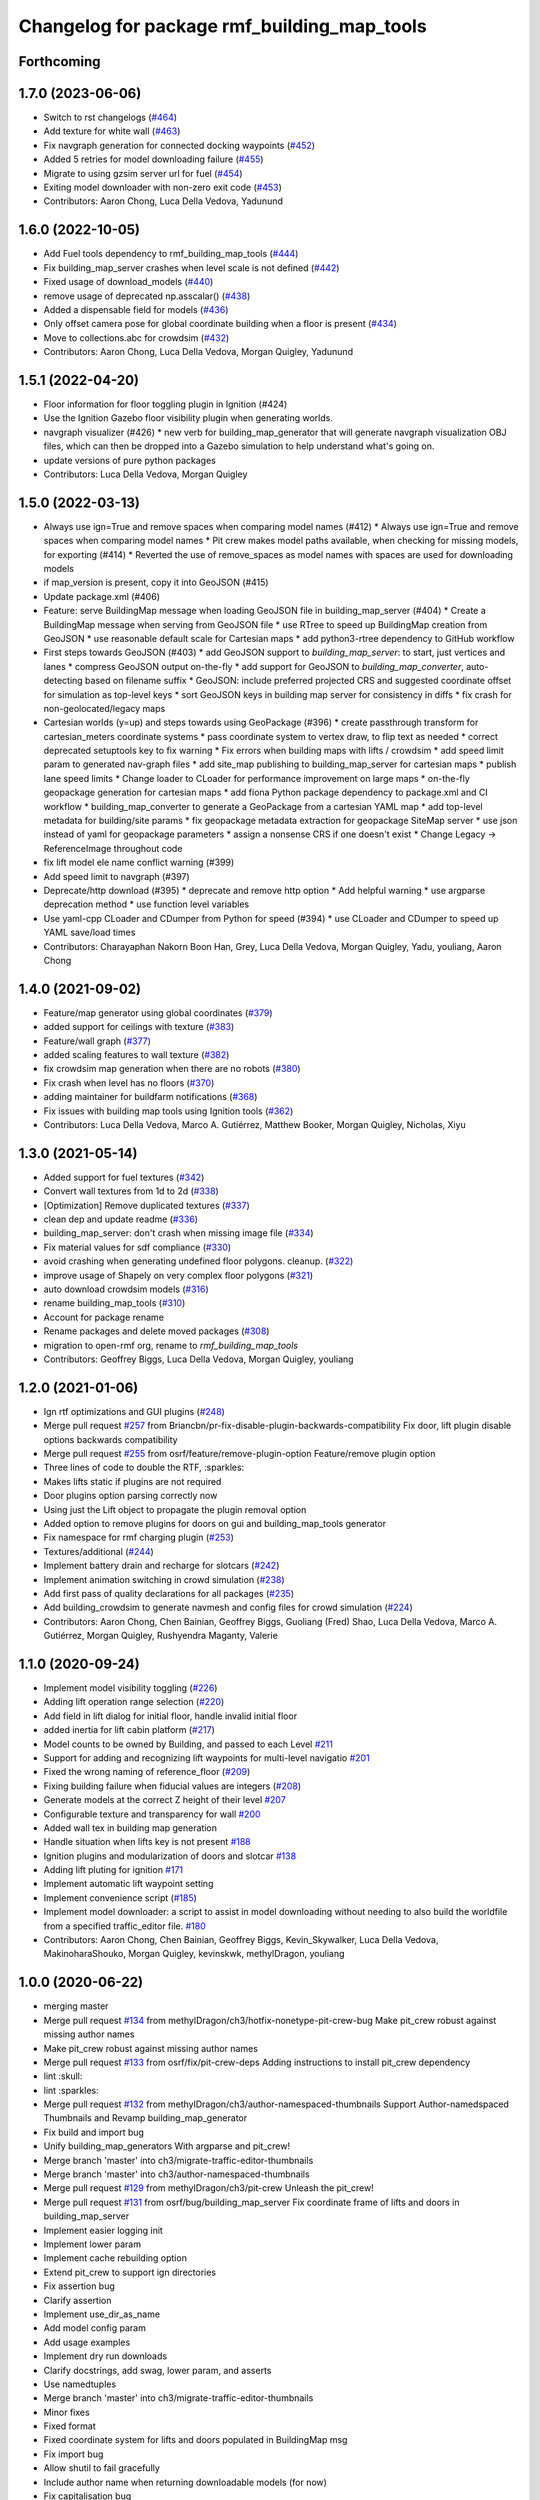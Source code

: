 ^^^^^^^^^^^^^^^^^^^^^^^^^^^^^^^^^^^^^^^^^^^^^^^
Changelog for package rmf\_building\_map\_tools
^^^^^^^^^^^^^^^^^^^^^^^^^^^^^^^^^^^^^^^^^^^^^^^

Forthcoming
-----------

1.7.0 (2023-06-06)
------------------
* Switch to rst changelogs (`#464 <https://github.com/open-rmf/rmf_traffic_editor/pull/464>`_)
* Add texture for white wall (`#463 <https://github.com/open-rmf/rmf_traffic_editor/pull/463>`_)
* Fix navgraph generation for connected docking waypoints (`#452 <https://github.com/open-rmf/rmf_traffic_editor/pull/452>`_)
* Added 5 retries for model downloading failure (`#455 <https://github.com/open-rmf/rmf_traffic_editor/pull/455>`_)
* Migrate to using gzsim server url for fuel (`#454 <https://github.com/open-rmf/rmf_traffic_editor/pull/454>`_)
* Exiting model downloader with non-zero exit code (`#453 <https://github.com/open-rmf/rmf_traffic_editor/pull/453>`_)
* Contributors: Aaron Chong, Luca Della Vedova, Yadunund

1.6.0 (2022-10-05)
------------------
* Add Fuel tools dependency to rmf_building_map_tools (`#444 <https://github.com/open-rmf/rmf_traffic_editor/pull/444>`_)
* Fix building_map_server crashes when level scale is not defined (`#442 <https://github.com/open-rmf/rmf_traffic_editor/pull/442>`_)
* Fixed usage of download\_models (`#440 <https://github.com/open-rmf/rmf_traffic_editor/pull/440>`_)
* remove usage of deprecated np.asscalar() (`#438 <https://github.com/open-rmf/rmf_traffic_editor/pull/438>`_)
* Added a dispensable field for models (`#436 <https://github.com/open-rmf/rmf_traffic_editor/pull/436>`_)
* Only offset camera pose for global coordinate building when a floor is present (`#434 <https://github.com/open-rmf/rmf_traffic_editor/pull/434>`_)
* Move to collections.abc for crowdsim (`#432 <https://github.com/open-rmf/rmf_traffic_editor/pull/432>`_)
* Contributors: Aaron Chong, Luca Della Vedova, Morgan Quigley, Yadunund

1.5.1 (2022-04-20)
------------------
* Floor information for floor toggling plugin in Ignition (#424)
* Use the Ignition Gazebo floor visibility plugin when generating worlds.
* navgraph visualizer (#426)
  * new verb for building_map_generator that will generate navgraph visualization OBJ files, which can then be dropped into a Gazebo simulation to help understand what's going on.
* update versions of pure python packages
* Contributors: Luca Della Vedova, Morgan Quigley

1.5.0 (2022-03-13)
------------------
* Always use ign=True and remove spaces when comparing model names (#412)
  * Always use ign=True and remove spaces when comparing model names
  * Pit crew makes model paths available, when checking for missing models, for exporting (#414)
  * Reverted the use of remove_spaces as model names with spaces are used for downloading models
* if map_version is present, copy it into GeoJSON (#415)
* Update package.xml (#406)
* Feature: serve BuildingMap message when loading GeoJSON file in building_map_server (#404)
  * Create a BuildingMap message when serving from GeoJSON file
  * use RTree to speed up BuildingMap creation from GeoJSON
  * use reasonable default scale for Cartesian maps
  * add python3-rtree dependency to GitHub workflow
* First steps towards GeoJSON (#403)
  * add GeoJSON support to `building_map_server`: to start, just vertices and lanes
  * compress GeoJSON output on-the-fly
  * add support for GeoJSON to `building_map_converter`, auto-detecting based on filename suffix
  * GeoJSON: include preferred projected CRS and suggested coordinate offset for simulation as top-level keys
  * sort GeoJSON keys in building map server for consistency in diffs
  * fix crash for non-geolocated/legacy maps
* Cartesian worlds (y=up) and steps towards using GeoPackage (#396)
  * create passthrough transform for cartesian_meters coordinate systems
  * pass coordinate system to vertex draw, to flip text as needed
  * correct deprecated setuptools key to fix warning
  * Fix errors when building maps with lifts / crowdsim
  * add speed limit param to generated nav-graph files
  * add site_map publishing to building_map_server for cartesian maps
  * publish lane speed limits
  * Change loader to CLoader for performance improvement on large maps
  * on-the-fly geopackage generation for cartesian maps
  * add fiona Python package dependency to package.xml and CI workflow
  * building_map_converter to generate a GeoPackage from a cartesian YAML map
  * add top-level metadata for building/site params
  * fix geopackage metadata extraction for geopackage SiteMap server
  * use json instead of yaml for geopackage parameters
  * assign a nonsense CRS if one doesn't exist
  * Change Legacy -> ReferenceImage throughout code
* fix lift model ele name conflict warning (#399)
* Add speed limit to navgraph (#397)
* Deprecate/http download (#395)
  * deprecate and remove http option
  * Add helpful warning
  * use argparse deprecation method
  * use function level variables
* Use yaml-cpp CLoader and CDumper from Python for speed (#394)
  * use CLoader and CDumper to speed up YAML save/load times
* Contributors: Charayaphan Nakorn Boon Han, Grey, Luca Della Vedova, Morgan Quigley, Yadu, youliang, Aaron Chong

1.4.0 (2021-09-02)
------------------
* Feature/map generator using global coordinates (`#379 <https://github.com/open-rmf/rmf_traffic_editor/pull/379>`_)
* added support for ceilings with texture (`#383 <https://github.com/open-rmf/rmf_traffic_editor/pull/383>`_)
* Feature/wall graph (`#377 <https://github.com/open-rmf/rmf_traffic_editor/pull/377>`_)
* added scaling features to wall texture (`#382 <https://github.com/open-rmf/rmf_traffic_editor/pull/382>`_)
* fix crowdsim map generation when there are no robots (`#380 <https://github.com/open-rmf/rmf_traffic_editor/pull/380>`_)
* Fix crash when level has no floors (`#370 <https://github.com/open-rmf/rmf_traffic_editor/pull/370>`_)
* adding maintainer for buildfarm notifications (`#368 <https://github.com/open-rmf/rmf_traffic_editor/pull/368>`_)
* Fix issues with building map tools using Ignition tools (`#362 <https://github.com/open-rmf/rmf_traffic_editor/pull/362>`_)
* Contributors: Luca Della Vedova, Marco A. Gutiérrez, Matthew Booker, Morgan Quigley, Nicholas, Xiyu

1.3.0 (2021-05-14)
------------------
* Added support for fuel textures (`#342 <https://github.com/open-rmf/rmf_traffic_editor/pull/342>`_)
* Convert wall textures from 1d to 2d (`#338 <https://github.com/open-rmf/rmf_traffic_editor/pull/338>`_)
* [Optimization] Remove duplicated textures (`#337 <https://github.com/open-rmf/rmf_traffic_editor/pull/337>`_)
* clean dep and update readme (`#336 <https://github.com/open-rmf/rmf_traffic_editor/pull/336>`_)
* building_map_server: don't crash when missing image file (`#334 <https://github.com/open-rmf/rmf_traffic_editor/pull/334>`_)
* Fix material values for sdf compliance (`#330 <https://github.com/open-rmf/rmf_traffic_editor/pull/330>`_)
* avoid crashing when generating undefined floor polygons. cleanup. (`#322 <https://github.com/open-rmf/rmf_traffic_editor/pull/322>`_)
* improve usage of Shapely on very complex floor polygons (`#321 <https://github.com/open-rmf/rmf_traffic_editor/pull/321>`_)
* auto download crowdsim models (`#316 <https://github.com/open-rmf/rmf_traffic_editor/pull/316>`_)
* rename building_map_tools (`#310 <https://github.com/open-rmf/rmf_traffic_editor/pull/310>`_)
* Account for package rename
* Rename packages and delete moved packages (`#308 <https://github.com/open-rmf/rmf_traffic_editor/pull/308>`_)
* migration to open-rmf org, rename to `rmf_building_map_tools`
* Contributors: Geoffrey Biggs, Luca Della Vedova, Morgan Quigley, youliang


1.2.0 (2021-01-06)
------------------
* Ign rtf optimizations and GUI plugins (`#248 <https://github.com/osrf/traffic_editor/pull/248>`_)
* Merge pull request `#257 <https://github.com/osrf/traffic_editor/pull/257>`_ from Briancbn/pr-fix-disable-plugin-backwards-compatibility
  Fix door, lift plugin disable options backwards compatibility
* Merge pull request `#255 <https://github.com/osrf/traffic_editor/pull/255>`_ from osrf/feature/remove-plugin-option
  Feature/remove plugin option
* Three lines of code to double the RTF, :sparkles:
* Makes lifts static if plugins are not required
* Door plugins option parsing correctly now
* Using just the Lift object to propagate the plugin removal option
* Added option to remove plugins for doors on gui and building_map_tools generator
* Fix namespace for rmf charging plugin (`#253 <https://github.com/osrf/traffic_editor/pull/253>`_)
* Textures/additional (`#244 <https://github.com/osrf/traffic_editor/pull/244>`_)
* Implement battery drain and recharge for slotcars (`#242 <https://github.com/osrf/traffic_editor/pull/242>`_)
* Implement animation switching in crowd simulation (`#238 <https://github.com/osrf/traffic_editor/pull/238>`_)
* Add first pass of quality declarations for all packages (`#235 <https://github.com/osrf/traffic_editor/pull/235>`_)
* Add building_crowdsim to generate navmesh and config files for crowd simulation (`#224 <https://github.com/osrf/traffic_editor/pull/224>`_)
* Contributors: Aaron Chong, Chen Bainian, Geoffrey Biggs, Guoliang (Fred) Shao, Luca Della Vedova, Marco A. Gutiérrez, Morgan Quigley, Rushyendra Maganty, Valerie


1.1.0 (2020-09-24)
------------------
* Implement model visibility toggling (`#226 <https://github.com/osrf/traffic_editor/pull/226>`_)
* Adding lift operation range selection (`#220 <https://github.com/osrf/traffic_editor/pull/220>`_)
* Add field in lift dialog for initial floor, handle invalid initial floor
* added inertia for lift cabin platform (`#217 <https://github.com/osrf/traffic_editor/pull/217>`_)
* Model counts to be owned by Building, and passed to each Level `#211 <https://github.com/osrf/traffic_editor/pull/211>`_
* Support for adding and recognizing lift waypoints for multi-level navigatio `#201 <https://github.com/osrf/traffic_editor/pull/201>`_
* Fixed the wrong naming of reference_floor (`#209 <https://github.com/osrf/traffic_editor/pull/209>`_)
* Fixing building failure when fiducial values are integers (`#208 <https://github.com/osrf/traffic_editor/pull/208>`_)
* Generate models at the correct Z height of their level `#207 <https://github.com/osrf/traffic_editor/pull/207>`_
* Configurable texture and transparency for wall `#200 <https://github.com/osrf/traffic_editor/pull/200>`_
* Added wall tex in building map generation
* Handle situation when lifts key is not present `#188 <https://github.com/osrf/traffic_editor/pull/188>`_
* Ignition plugins and modularization of doors and slotcar `#138 <https://github.com/osrf/traffic_editor/pull/138>`_
* Adding lift pluting for ignition `#171 <https://github.com/osrf/traffic_editor/pull/171>`_
* Implement automatic lift waypoint setting
* Implement convenience script (`#185 <https://github.com/osrf/traffic_editor/pull/185>`_)
* Implement model downloader: a script to assist in model downloading without needing to also build the worldfile from a specified traffic_editor file. `#180 <https://github.com/osrf/traffic_editor/pull/180>`_
* Contributors: Aaron Chong, Chen Bainian, Geoffrey Biggs, Kevin_Skywalker, Luca Della Vedova, MakinoharaShouko, Morgan Quigley, kevinskwk, methylDragon, youliang

1.0.0 (2020-06-22)
------------------
* merging master
* Merge pull request `#134 <https://github.com/osrf/traffic_editor/pull/134>`_ from methylDragon/ch3/hotfix-nonetype-pit-crew-bug
  Make pit_crew robust against missing author names
* Make pit_crew robust against missing author names
* Merge pull request `#133 <https://github.com/osrf/traffic_editor/pull/133>`_ from osrf/fix/pit-crew-deps
  Adding instructions to install pit_crew dependency
* lint :skull:
* lint :sparkles:
* Merge pull request `#132 <https://github.com/osrf/traffic_editor/pull/132>`_ from methylDragon/ch3/author-namespaced-thumbnails
  Support Author-namedspaced Thumbnails and Revamp building_map_generator
* Fix build and import bug
* Unify building_map_generators
  With argparse and pit_crew!
* Merge branch 'master' into ch3/migrate-traffic-editor-thumbnails
* Merge branch 'master' into ch3/author-namespaced-thumbnails
* Merge pull request `#129 <https://github.com/osrf/traffic_editor/pull/129>`_ from methylDragon/ch3/pit-crew
  Unleash the pit_crew!
* Merge pull request `#131 <https://github.com/osrf/traffic_editor/pull/131>`_ from osrf/bug/building_map_server
  Fix coordinate frame of lifts and doors in building_map_server
* Implement easier logging init
* Implement lower param
* Implement cache rebuilding option
* Extend pit_crew to support ign directories
* Fix assertion bug
* Clarify assertion
* Implement use_dir_as_name
* Add model config param
* Add usage examples
* Implement dry run downloads
* Clarify docstrings, add swag, lower param, and asserts
* Use namedtuples
* Merge branch 'master' into ch3/migrate-traffic-editor-thumbnails
* Minor fixes
* Fixed format
* Fixed coordinate system for lifts and doors populated in BuildingMap msg
* Fix import bug
* Allow shutil to fail gracefully
* Include author name when returning downloadable models (for now)
* Fix capitalisation bug
* Refine logger formatting
* Fix set bug
* Implement input sanitisation
* Clarify log strings
* Fix import bug
* Reorder __all_\_ for parity with code
* Neaten description
* Unleash the pit_crew!
* Merge pull request `#127 <https://github.com/osrf/traffic_editor/pull/127>`_ from osrf/fix/door_elevation
  Fix/door elevation
* Fixed code style
* Fixed elevation of doors and floors in simulation
* Merge pull request `#122 <https://github.com/osrf/traffic_editor/pull/122>`_ from osrf/fix/building_map_server
  Fix/building map server
* Motion range of doors specified in radians
* Vertices of lift doors populated
* Format fixes
* Lift skeleton
* Lift skeleton
* Fixed format
* doors populated in map server
* Merge pull request `#118 <https://github.com/osrf/traffic_editor/pull/118>`_ from osrf/feature/teleport-dispenser
  Feature/teleport dispenser
* append number to model names only if not unique
* Merge remote-tracking branch 'origin' into external_traffic_map_files
* bugfix in hole generator in building_map_tools
* Merge pull request `#100 <https://github.com/osrf/traffic_editor/pull/100>`_ from osrf/double_swing_doors_directions
  branch on double swing door direction for sim generation
* Merge pull request `#98 <https://github.com/osrf/traffic_editor/pull/98>`_ from osrf/camera_pose
  Add computed camera pose to ignition
* branch on double swing door direction for sim generation
* Add computed camera pose to ignition, add it to gazebo template
* Merge pull request `#96 <https://github.com/osrf/traffic_editor/pull/96>`_ from osrf/fix_normals_in_wall_meshes
  hopefully fix norm and texture indexing in wall obj files
* Merge pull request `#97 <https://github.com/osrf/traffic_editor/pull/97>`_ from osrf/fix/double-swing-door-direction
  corrected simulation double swing door direction
* corrected simulation double swing door direction
* pycodestyle
* hopefully fix norm and texture indexing in wall obj files
* Merge pull request `#94 <https://github.com/osrf/traffic_editor/pull/94>`_ from osrf/static_parameter_for_models
  Static parameter for models
  Tested manually on a few worlds, looks OK
* parse model static attribute and apply during SDF generation
* Merge pull request `#92 <https://github.com/osrf/traffic_editor/pull/92>`_ from osrf/add_shapely_dep
  Add dependency to python-shapely in package.xml
* Merge pull request `#93 <https://github.com/osrf/traffic_editor/pull/93>`_ from osrf/fix_server_scale
  Fix server to latest changes in level transform
* Fix server to latest changes in level transform
* Add dependency to python-shapely in package.xml
* Merge pull request `#91 <https://github.com/osrf/traffic_editor/pull/91>`_ from osrf/calculate_floorplan_drawing_rotations
  Calculate floorplan drawing rotations
* pycodestyle fix
* finish propagating transform changes through
* finish estimating fiducial alignments, including rotation
* WIP dealing with buildings with some rotated floorplans
* Merge pull request `#90 <https://github.com/osrf/traffic_editor/pull/90>`_ from osrf/feature/single-doors
  Feature/single doors
* added flip motion direction for swing doors
* WIP open/close positions flipped at -90 and -1
* Merge branch 'master' into feature/single-doors
* single door types work, WIP get the gazebo plugins synced up for door.cpp
* Merge pull request `#89 <https://github.com/osrf/traffic_editor/pull/89>`_ from osrf/add_gazebo_plugins
  add gazebo plugins used by building_map_tools generators
* add gazebo plugins used by building_map_tools generators
* WIP fixing direction, angle of opening
* parsing hinged and sliding single doors
* handle parsing of single doors
* Merge pull request `#86 <https://github.com/osrf/traffic_editor/pull/86>`_ from osrf/fix/missing-fiducials-tag
  check if key in dict first
* lint :skull:
* check if key in dict first
* bugfix: somewhat more robust yaml parsing
* don't generate wall mesh tags if there aren't any walls
* Merge pull request `#85 <https://github.com/osrf/traffic_editor/pull/85>`_ from osrf/toggle_floors_gui_plugin
  generate params for toggle-floor GUI plugin
* generate params for toggle-floor GUI plugin
* Merge pull request `#84 <https://github.com/osrf/traffic_editor/pull/84>`_ from osrf/fix_doors
  fix wall collision bitmask and door scaling issues
* fix wall collision bitmask and door scaling issues
* Merge pull request `#83 <https://github.com/osrf/traffic_editor/pull/83>`_ from osrf/ignition_generator
  Ignition generator
* pass options list through for gz/ign tweaks
* fix gz template to actually be gazebo stuff
* Merge pull request `#82 <https://github.com/osrf/traffic_editor/pull/82>`_ from osrf/ign
  merge
* fix merge conflict
* use share path rather than file-relative path
* create the actual ignition generator, whoops
* add options flags to generator call chain for ign/gz
* Merge pull request `#81 <https://github.com/osrf/traffic_editor/pull/81>`_ from osrf/add_flattened_offsets
  XY translation of each level in a 'flattened' world generation mode
* Brighten up doors
* Remove redundant ambient tag
* Fix world name (hence ign gazebo plugins)
* Add xml tag to generated world
* Remove namespaced name from plugin
* Fix door plugin name for ignition
* First series of hacks for ignition compatibility
* XY translation of each level in a 'flattened' world generation mode
* Merge pull request `#80 <https://github.com/osrf/traffic_editor/pull/80>`_ from osrf/floor_holes
  Floor holes
* use specified level elevations; don't scale by default
* instantiate floor hole polygons using Shapely
* fix pycodestyle complaint
* Merge branch 'master' of ssh://github.com/osrf/traffic_editor into floor_holes
* Merge pull request `#79 <https://github.com/osrf/traffic_editor/pull/79>`_ from osrf/feature/model-elevation
  Feature/model elevation
* lint again
* lint
* added printout to mention deprecated model z field without elevation/z
* z in yaml parsing does not need scaling
* reverted back to using double for model::z, makes yaml parsing cleaner
* Merge pull request `#77 <https://github.com/osrf/traffic_editor/pull/77>`_ from osrf/pycodestyle_action_and_fixes
  Pycodestyle action and many python style fixes
* fix various python style abominations
* Merge pull request `#76 <https://github.com/osrf/traffic_editor/pull/76>`_ from osrf/defer_scaling_in_world_generation
  Calculate scale and translation to align building levels
* calculate scale and translation to align generated building levels
* working towards using fiducials in gazebo level generation
* Merge pull request `#75 <https://github.com/osrf/traffic_editor/pull/75>`_ from osrf/simplify_floor_polygons
  simplify floor polygons to eliminate duplicate vertices
* simplify floor polygons to eliminate duplicate vertices
* Merge pull request `#74 <https://github.com/osrf/traffic_editor/pull/74>`_ from osrf/generate_wall_meshes
  Generate wall meshes
* recursive triangulation function and slight clean-up of code abominations
* WIP generating a mega-wall obj. It's way faster than primitives.
* WIP towards wall meshes instead of primitive collections
* Add thickness to wall length
* Merge pull request `#64 <https://github.com/osrf/traffic_editor/pull/64>`_ from osrf/specify_floor_textures
  Specify floor textures
* don't crash
* create new vertices as needed for the triangles cropped by concave edges
* WIP debugging triangulation holes
* allow specification of floor texture and scale
* Merge pull request `#61 <https://github.com/osrf/traffic_editor/pull/61>`_ from osrf/use_shapely_for_geometry
  Use shapely for geometry
* fix triangle winding order after intersection and camera pose
* shapely triangulation now looking OK for convex hulls.
* figuring out a path forward...
* Merge pull request `#60 <https://github.com/osrf/traffic_editor/pull/60>`_ from osrf/port_ign_changes
  Port ign changes
* Remove unused function
* Simplify ignition migration
* Merge pull request `#55 <https://github.com/osrf/traffic_editor/pull/55>`_ from osrf/update_yaml_key_names
  fix `#54 <https://github.com/osrf/traffic_editor/pull/54>`_, update yaml key names
* fix `#54 <https://github.com/osrf/traffic_editor/pull/54>`_, update yaml key names
* Merge pull request `#50 <https://github.com/osrf/traffic_editor/pull/50>`_ from osrf/initial_multilevel_sdf
  parse fiducials
* parse fiducials
* Merge pull request `#47 <https://github.com/osrf/traffic_editor/pull/47>`_ from osrf/bug/fix-dict-illegal-access
  Bug/fix dict illegal accesses
* empty array initialization instead
* remove ABOMINATION
* added None initialization and checks, in case map is really really minimal
* Merge pull request `#29 <https://github.com/osrf/traffic_editor/pull/29>`_ from osrf/tweak_door_limits
  Tweaking limits on doors so they can close
* Merge pull request `#31 <https://github.com/osrf/traffic_editor/pull/31>`_ from osrf/rendering_layers_controls
  Rendering layers controls
* rendering starting to work
* Merge pull request `#30 <https://github.com/osrf/traffic_editor/pull/30>`_ from osrf/fix_orientation_on_unidirectional_edge_conversion
  Fix orientation on unidirectional edge conversion
* use brain
* fix regression on bidirectional->unidirectional orientation constraints
* Improve inertial parameters
* Tweaking limits on doors so they can close
* Merge pull request `#28 <https://github.com/osrf/traffic_editor/pull/28>`_ from osrf/generate_doors
  Generate doors
* add various door gazebo generation stuff and demo mock lift floor changes
* fix flake8 fixes :) and more hacking towards doors
* flake8 fixes
* Merge pull request `#27 <https://github.com/osrf/traffic_editor/pull/27>`_ from osrf/add_dock_points
  add dock points and generate docking nav graph params
* add dock points and generate docking nav graph params
* Merge pull request `#26 <https://github.com/osrf/traffic_editor/pull/26>`_ from osrf/generate_doors
  send nav graphs in building map server and more work towards doors
* fix building map server and more work towards doors
* Merge pull request `#24 <https://github.com/osrf/traffic_editor/pull/24>`_ from osrf/calculate_robot_spawn_yaw
  calculate robot heading at spawn point using nearest edge
* calculate robot heading at spawn point using nearest edge
* Merge pull request `#23 <https://github.com/osrf/traffic_editor/pull/23>`_ from osrf/output_nav_graph_dir
  output nav graphs by name into directory given as param
* output nav graphs by name into directory given as param
* Merge pull request `#21 <https://github.com/osrf/traffic_editor/pull/21>`_ from osrf/spawn_robot_parameters
  robot parameters for spawning and Gazebo world generation
* add robots when generating world
* Merge pull request `#19 <https://github.com/osrf/traffic_editor/pull/19>`_ from osrf/redraw_after_new_file_create
  redraw after file->new, also give explicit model path for gazebo gen
* redraw after file->new, also give explicit model path for gazebo gen
* Merge pull request `#16 <https://github.com/osrf/traffic_editor/pull/16>`_ from osrf/repository_reorganization
  Repository reorganization
* calculate texture paths using ament magic
* fix up server to use same yaml parser as the generators
* grand reorganization as colcon-buildable packages for ros2 integration
* Contributors: Aaron, Aaron Chong, Luca Della Vedova, Michael X. Grey, Morgan Quigley, Yadu, Yadunund, methylDragon
